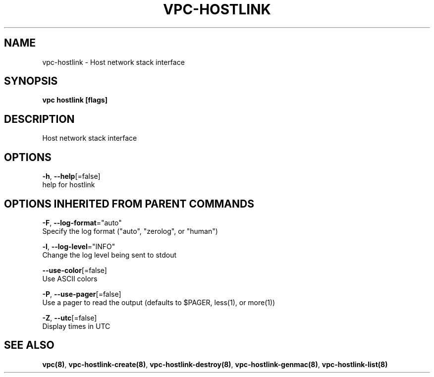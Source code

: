 .TH "VPC\-HOSTLINK" "8" "Feb 2018" "vpc 0.0.1" "vpc" 
.nh
.ad l


.SH NAME
.PP
vpc\-hostlink \- Host network stack interface


.SH SYNOPSIS
.PP
\fBvpc hostlink [flags]\fP


.SH DESCRIPTION
.PP
Host network stack interface


.SH OPTIONS
.PP
\fB\-h\fP, \fB\-\-help\fP[=false]
    help for hostlink


.SH OPTIONS INHERITED FROM PARENT COMMANDS
.PP
\fB\-F\fP, \fB\-\-log\-format\fP="auto"
    Specify the log format ("auto", "zerolog", or "human")

.PP
\fB\-l\fP, \fB\-\-log\-level\fP="INFO"
    Change the log level being sent to stdout

.PP
\fB\-\-use\-color\fP[=false]
    Use ASCII colors

.PP
\fB\-P\fP, \fB\-\-use\-pager\fP[=false]
    Use a pager to read the output (defaults to $PAGER, less(1), or more(1))

.PP
\fB\-Z\fP, \fB\-\-utc\fP[=false]
    Display times in UTC


.SH SEE ALSO
.PP
\fBvpc(8)\fP, \fBvpc\-hostlink\-create(8)\fP, \fBvpc\-hostlink\-destroy(8)\fP, \fBvpc\-hostlink\-genmac(8)\fP, \fBvpc\-hostlink\-list(8)\fP
